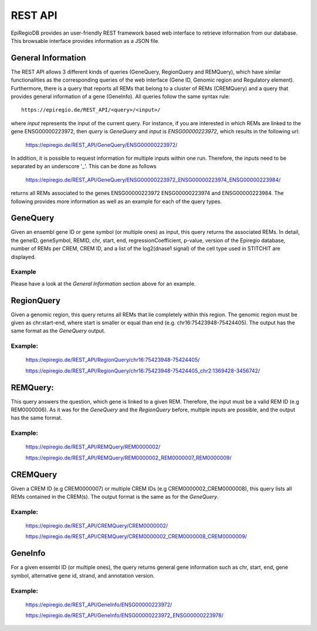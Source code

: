 REST API
========

EpiRegioDB provides an user-friendly REST framework based web interface to retrieve information from our database. This browsable interface provides information as a JSON file.



General Information
-------------------

The REST API allows 3 different kinds of queries (GeneQuery, RegionQuery and REMQuery), which have similar functionalities as the corresponding queries of the web interface (Gene ID, Genomic region and Regulatory element).
Furthermore, there is a query that reports all REMs that belong to a cluster of REMs (CREMQuery) and a query that provides general information of a gene (GeneInfo). 
All queries follow the same syntax rule::
        https://epiregio.de/REST_API/<query>/<input>/
where *input* represents the input of the current query.
For instance, if you are interested in which REMs are linked to the gene ENSG00000223972, then *query* is *GeneQuery* and *input* is *ENSG00000223972*, which results in the following url:

        https://epiregio.de/REST_API/GeneQuery/ENSG00000223972/

In addition, it is possible to request information for multiple inputs within one run. 
Therefore, the inputs need to be separated by an underscore '_'. This can be done as follows 

        https://epiregio.de/REST_API/GeneQuery/ENSG00000223972_ENSG00000223974_ENSG00000223984/

returns all REMs associated to the genes ENSG00000223972 ENSG00000223974 and ENSG00000223984. 
The following provides more information as well as an example for each of the query types.

GeneQuery
----------------
Given an ensembl gene ID or gene symbol (or multiple ones) as input, this query returns the associated REMs.
In detail, the geneID, geneSymbol, REMID, chr, start, end, regressionCoefficient, p-value, version of the Epiregio database, number of REMs per CREM, CREM ID, and a list of the log2(dnase1 signal) of the cell type used in STITCHIT are displayed.

Example
~~~~~~~
Please have a look at the *General Information* section above for an example.

RegionQuery
-----------
Given a genomic region, this query returns all REMs that lie completely within this region. 
The genomic region must be given as chr:start-end, where start is smaller or equal than end (e.g. chr16:75423948-75424405). 
The output has the same format as the *GeneQuery* output.

Example:
~~~~~~~
        https://epiregio.de/REST_API/RegionQuery/chr16:75423948-75424405/
        
        https://epiregio.de/REST_API/RegionQuery/chr16:75423948-75424405_chr2:1369428-3456742/

REMQuery:
---------
This query answers the question, which gene is linked to a given REM. 
Therefore, the input must be a valid REM ID (e.g REM0000006).
As it was for the *GeneQuery* and the *RegionQuery* before, multiple inputs are possible, and the output has the same format.

Example:
~~~~~~~ 
        https://epiregio.de/REST_API/REMQuery/REM0000002/
        
        https://epiregio.de/REST_API/REMQuery/REM0000002_REM0000007_REM0000009/

CREMQuery
----------
Given a CREM ID (e.g CREM0000007) or multiple CREM IDs (e.g CREM0000002_CREM0000008), this query lists all REMs contained in the CREM(s). 
The output format is the same as for the *GeneQuery*. 

Example:
~~~~~~~~
        https://epiregio.de/REST_API/CREMQuery/CREM0000002/
        
        https://epiregio.de/REST_API/CREMQuery/CREM0000002_CREM0000008_CREM0000009/

GeneInfo
---------
For a given ensembl ID (or multiple ones), the query returns general gene information such as chr, start, end, gene symbol, alternative gene id, strand, and annotation version. 

Example:
~~~~~~~
        https://epiregio.de/REST_API/GeneInfo/ENSG00000223972/
        
        https://epiregio.de/REST_API/GeneInfo/ENSG00000223972_ENSG00000223978/





